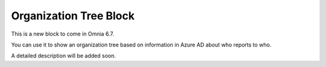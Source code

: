 Organization Tree Block
===========================

This is a new block to come in Omnia 6.7. 

You can use it to show an organization tree based on information in Azure AD about who reports to who.

A detailed description will be added soon.








